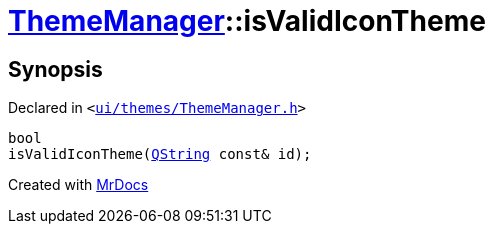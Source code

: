 [#ThemeManager-isValidIconTheme]
= xref:ThemeManager.adoc[ThemeManager]::isValidIconTheme
:relfileprefix: ../
:mrdocs:


== Synopsis

Declared in `&lt;https://github.com/PrismLauncher/PrismLauncher/blob/develop/ui/themes/ThemeManager.h#L45[ui&sol;themes&sol;ThemeManager&period;h]&gt;`

[source,cpp,subs="verbatim,replacements,macros,-callouts"]
----
bool
isValidIconTheme(xref:QString.adoc[QString] const& id);
----



[.small]#Created with https://www.mrdocs.com[MrDocs]#
